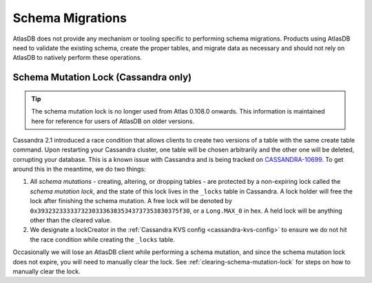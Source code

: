 .. _migrating-schemas:

=================
Schema Migrations
=================

AtlasDB does not provide any mechanism or tooling specific to performing schema migrations.
Products using AtlasDB need to validate the existing schema, create the proper tables, and migrate data as necessary and should not rely on AtlasDB to natively perform these operations.

.. _schema-mutation-lock:

Schema Mutation Lock (Cassandra only)
=====================================

.. tip::

   The schema mutation lock is no longer used from Atlas 0.108.0 onwards.
   This information is maintained here for reference for users of AtlasDB on older versions.

Cassandra 2.1 introduced a race condition that allows clients to create two versions of a table with the same create table command.
Upon restarting your Cassandra cluster, one table will be chosen arbitrarily and the other one will be deleted, corrupting your database.
This is a known issue with Cassandra and is being tracked on `CASSANDRA-10699 <https://issues.apache.org/jira/browse/CASSANDRA-10699>`__.
To get around this in the meantime, we do two things:

#. All `schema mutations` - creating, altering, or dropping tables - are protected by a non-expiring lock called the `schema mutation lock`, and the state of this lock lives in the ``_locks`` table in Cassandra.
   A lock holder will free the lock after finishing the schema mutation.
   A free lock will be denoted by ``0x393232333337323033363835343737353830375f30``, or a ``Long.MAX_0`` in hex. A held lock will be anything other than the cleared value.
#. We designate a lockCreator in the :ref:`Cassandra KVS config <cassandra-kvs-config>` to ensure we do not hit the race condition while creating the ``_locks`` table.

Occasionally we will lose an AtlasDB client while performing a schema mutation, and since the schema mutation lock does not expire, you will need to manually clear the lock.
See :ref:`clearing-schema-mutation-lock` for steps on how to manually clear the lock.